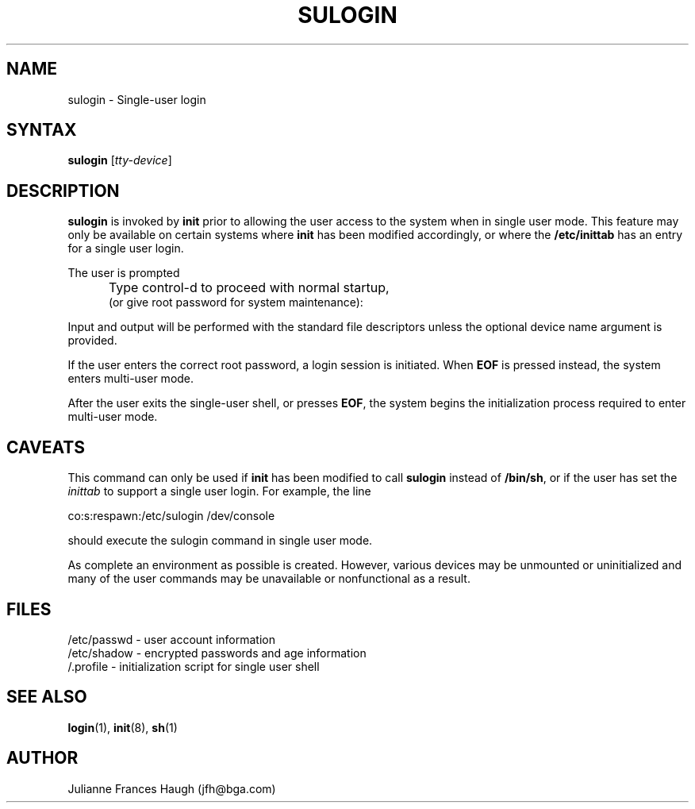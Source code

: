 .\" Copyright 1989 - 1992, Julianne Frances Haugh
.\" All rights reserved.
.\"
.\" Redistribution and use in source and binary forms, with or without
.\" modification, are permitted provided that the following conditions
.\" are met:
.\" 1. Redistributions of source code must retain the above copyright
.\"    notice, this list of conditions and the following disclaimer.
.\" 2. Redistributions in binary form must reproduce the above copyright
.\"    notice, this list of conditions and the following disclaimer in the
.\"    documentation and/or other materials provided with the distribution.
.\" 3. Neither the name of Julianne F. Haugh nor the names of its contributors
.\"    may be used to endorse or promote products derived from this software
.\"    without specific prior written permission.
.\"
.\" THIS SOFTWARE IS PROVIDED BY JULIE HAUGH AND CONTRIBUTORS ``AS IS'' AND
.\" ANY EXPRESS OR IMPLIED WARRANTIES, INCLUDING, BUT NOT LIMITED TO, THE
.\" IMPLIED WARRANTIES OF MERCHANTABILITY AND FITNESS FOR A PARTICULAR PURPOSE
.\" ARE DISCLAIMED.  IN NO EVENT SHALL JULIE HAUGH OR CONTRIBUTORS BE LIABLE
.\" FOR ANY DIRECT, INDIRECT, INCIDENTAL, SPECIAL, EXEMPLARY, OR CONSEQUENTIAL
.\" DAMAGES (INCLUDING, BUT NOT LIMITED TO, PROCUREMENT OF SUBSTITUTE GOODS
.\" OR SERVICES; LOSS OF USE, DATA, OR PROFITS; OR BUSINESS INTERRUPTION)
.\" HOWEVER CAUSED AND ON ANY THEORY OF LIABILITY, WHETHER IN CONTRACT, STRICT
.\" LIABILITY, OR TORT (INCLUDING NEGLIGENCE OR OTHERWISE) ARISING IN ANY WAY
.\" OUT OF THE USE OF THIS SOFTWARE, EVEN IF ADVISED OF THE POSSIBILITY OF
.\" SUCH DAMAGE.
.\"
.\"	$Id: sulogin.8,v 1.4 1998/12/28 20:35:27 marekm Exp $
.\"
.TH SULOGIN 8
.SH NAME
sulogin \- Single-user login
.SH SYNTAX
\fBsulogin\fR [\fItty-device\fR]
.SH DESCRIPTION
.B sulogin
is invoked by \fBinit\fR prior to allowing the user
access to the system when in single user mode.
This feature may only be available on certain systems where
\fBinit\fR has been modified accordingly, or where the
\fB/etc/inittab\fR has an entry for a single user login.
.PP
The user is prompted
.IP "" .5i
Type control-d to proceed with normal startup,
.br
(or give root password for system maintenance):
.PP
Input and output will be performed with the standard file
descriptors unless the optional device name argument is provided.
.PP
If the user enters the correct root password, a login session
is initiated.
When \fBEOF\fR is pressed instead, the system enters multi-user
mode.
.PP
After the user exits the single-user shell, or presses \fBEOF\fR,
the system begins the initialization process required to enter
multi-user mode.
.SH CAVEATS
.PP
This command can only be used if \fBinit\fR has been modified to call
\fBsulogin\fR instead of \fB/bin/sh\fR,
or if the user has set the \fIinittab\fR to support a single user
login.
For example, the line
.br
.sp 1
co:s:respawn:/etc/sulogin /dev/console
.br
.sp 1
should execute the sulogin command in single user mode.
.PP
As complete an environment as possible is created.
However, various devices may be unmounted or uninitialized and many 
of the user commands may be unavailable or nonfunctional as a result.
.SH FILES
/etc/passwd \- user account information
.br
/etc/shadow \- encrypted passwords and age information
.br
/.profile \- initialization script for single user shell
.SH SEE ALSO
.BR login (1),
.BR init (8),
.BR sh (1)
.SH AUTHOR
Julianne Frances Haugh (jfh@bga.com)
